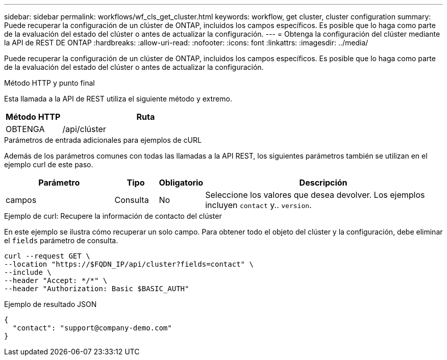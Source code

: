 ---
sidebar: sidebar 
permalink: workflows/wf_cls_get_cluster.html 
keywords: workflow, get cluster, cluster configuration 
summary: Puede recuperar la configuración de un clúster de ONTAP, incluidos los campos específicos. Es posible que lo haga como parte de la evaluación del estado del clúster o antes de actualizar la configuración. 
---
= Obtenga la configuración del clúster mediante la API de REST DE ONTAP
:hardbreaks:
:allow-uri-read: 
:nofooter: 
:icons: font
:linkattrs: 
:imagesdir: ../media/


[role="lead"]
Puede recuperar la configuración de un clúster de ONTAP, incluidos los campos específicos. Es posible que lo haga como parte de la evaluación del estado del clúster o antes de actualizar la configuración.

.Método HTTP y punto final
Esta llamada a la API de REST utiliza el siguiente método y extremo.

[cols="25,75"]
|===
| Método HTTP | Ruta 


| OBTENGA | /api/clúster 
|===
.Parámetros de entrada adicionales para ejemplos de cURL
Además de los parámetros comunes con todas las llamadas a la API REST, los siguientes parámetros también se utilizan en el ejemplo curl de este paso.

[cols="25,10,10,55"]
|===
| Parámetro | Tipo | Obligatorio | Descripción 


| campos | Consulta | No | Seleccione los valores que desea devolver. Los ejemplos incluyen `contact` y.. `version`. 
|===
.Ejemplo de curl: Recupere la información de contacto del clúster
En este ejemplo se ilustra cómo recuperar un solo campo. Para obtener todo el objeto del clúster y la configuración, debe eliminar el `fields` parámetro de consulta.

[source, curl]
----
curl --request GET \
--location "https://$FQDN_IP/api/cluster?fields=contact" \
--include \
--header "Accept: */*" \
--header "Authorization: Basic $BASIC_AUTH"
----
.Ejemplo de resultado JSON
[listing]
----
{
  "contact": "support@company-demo.com"
}
----